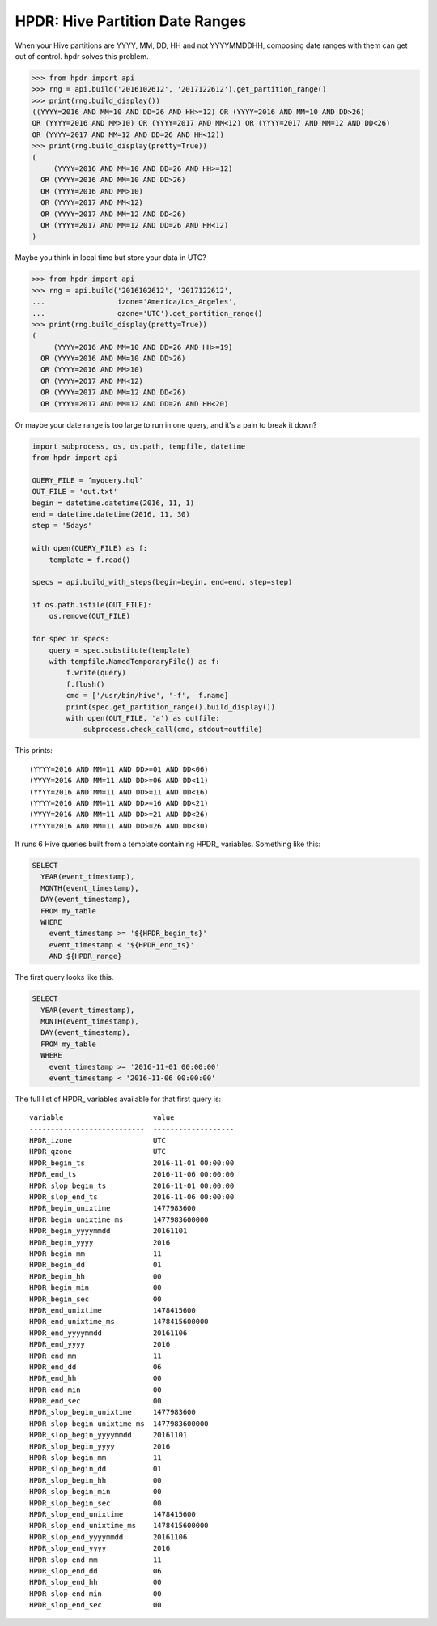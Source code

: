 HPDR: Hive Partition Date Ranges
================================

When your Hive partitions are YYYY, MM, DD, HH and not YYYYMMDDHH, composing date
ranges with them can get out of control. hpdr solves this problem.

.. code-block:: python

    >>> from hpdr import api
    >>> rng = api.build('2016102612', '2017122612').get_partition_range()
    >>> print(rng.build_display())
    ((YYYY=2016 AND MM=10 AND DD=26 AND HH>=12) OR (YYYY=2016 AND MM=10 AND DD>26)
    OR (YYYY=2016 AND MM>10) OR (YYYY=2017 AND MM<12) OR (YYYY=2017 AND MM=12 AND DD<26)
    OR (YYYY=2017 AND MM=12 AND DD=26 AND HH<12))
    >>> print(rng.build_display(pretty=True))
    (
         (YYYY=2016 AND MM=10 AND DD=26 AND HH>=12)
      OR (YYYY=2016 AND MM=10 AND DD>26)
      OR (YYYY=2016 AND MM>10)
      OR (YYYY=2017 AND MM<12)
      OR (YYYY=2017 AND MM=12 AND DD<26)
      OR (YYYY=2017 AND MM=12 AND DD=26 AND HH<12)
    )

Maybe you think in local time but store your data in UTC?

.. code-block:: python

    >>> from hpdr import api
    >>> rng = api.build('2016102612', '2017122612',
    ...                 izone='America/Los_Angeles',
    ...                 qzone='UTC').get_partition_range()
    >>> print(rng.build_display(pretty=True))
    (
         (YYYY=2016 AND MM=10 AND DD=26 AND HH>=19)
      OR (YYYY=2016 AND MM=10 AND DD>26)
      OR (YYYY=2016 AND MM>10)
      OR (YYYY=2017 AND MM<12)
      OR (YYYY=2017 AND MM=12 AND DD<26)
      OR (YYYY=2017 AND MM=12 AND DD=26 AND HH<20)

Or maybe your date range is too large to run in one query, and it's a pain to break it down?

.. code-block:: python

    import subprocess, os, os.path, tempfile, datetime
    from hpdr import api
    
    QUERY_FILE = ‘myquery.hql'
    OUT_FILE = 'out.txt'
    begin = datetime.datetime(2016, 11, 1)
    end = datetime.datetime(2016, 11, 30)
    step = '5days'
    
    with open(QUERY_FILE) as f:
        template = f.read()
    
    specs = api.build_with_steps(begin=begin, end=end, step=step)
    
    if os.path.isfile(OUT_FILE):
        os.remove(OUT_FILE)
    
    for spec in specs:
        query = spec.substitute(template)
        with tempfile.NamedTemporaryFile() as f:
            f.write(query)
            f.flush()
            cmd = ['/usr/bin/hive', '-f',  f.name]
            print(spec.get_partition_range().build_display())
            with open(OUT_FILE, 'a') as outfile:
                subprocess.check_call(cmd, stdout=outfile)

This prints::

    (YYYY=2016 AND MM=11 AND DD>=01 AND DD<06)
    (YYYY=2016 AND MM=11 AND DD>=06 AND DD<11)
    (YYYY=2016 AND MM=11 AND DD>=11 AND DD<16)
    (YYYY=2016 AND MM=11 AND DD>=16 AND DD<21)
    (YYYY=2016 AND MM=11 AND DD>=21 AND DD<26)
    (YYYY=2016 AND MM=11 AND DD>=26 AND DD<30)

It runs 6 Hive queries built from a template containing HPDR_ variables. Something like this:

.. code-block:: python

    SELECT
      YEAR(event_timestamp),
      MONTH(event_timestamp),
      DAY(event_timestamp),
      FROM my_table
      WHERE
        event_timestamp >= '${HPDR_begin_ts}'
        event_timestamp < '${HPDR_end_ts}'
        AND ${HPDR_range}

The first query looks like this.

.. code-block:: python

    SELECT
      YEAR(event_timestamp),
      MONTH(event_timestamp),
      DAY(event_timestamp),
      FROM my_table
      WHERE
        event_timestamp >= '2016-11-01 00:00:00'
        event_timestamp < '2016-11-06 00:00:00'

The full list of HPDR_ variables available for that first query is::

    variable                     value
    ---------------------------  -------------------
    HPDR_izone                   UTC
    HPDR_qzone                   UTC
    HPDR_begin_ts                2016-11-01 00:00:00
    HPDR_end_ts                  2016-11-06 00:00:00
    HPDR_slop_begin_ts           2016-11-01 00:00:00
    HPDR_slop_end_ts             2016-11-06 00:00:00
    HPDR_begin_unixtime          1477983600
    HPDR_begin_unixtime_ms       1477983600000
    HPDR_begin_yyyymmdd          20161101
    HPDR_begin_yyyy              2016
    HPDR_begin_mm                11
    HPDR_begin_dd                01
    HPDR_begin_hh                00
    HPDR_begin_min               00
    HPDR_begin_sec               00
    HPDR_end_unixtime            1478415600
    HPDR_end_unixtime_ms         1478415600000
    HPDR_end_yyyymmdd            20161106
    HPDR_end_yyyy                2016
    HPDR_end_mm                  11
    HPDR_end_dd                  06
    HPDR_end_hh                  00
    HPDR_end_min                 00
    HPDR_end_sec                 00
    HPDR_slop_begin_unixtime     1477983600
    HPDR_slop_begin_unixtime_ms  1477983600000
    HPDR_slop_begin_yyyymmdd     20161101
    HPDR_slop_begin_yyyy         2016
    HPDR_slop_begin_mm           11
    HPDR_slop_begin_dd           01
    HPDR_slop_begin_hh           00
    HPDR_slop_begin_min          00
    HPDR_slop_begin_sec          00
    HPDR_slop_end_unixtime       1478415600
    HPDR_slop_end_unixtime_ms    1478415600000
    HPDR_slop_end_yyyymmdd       20161106
    HPDR_slop_end_yyyy           2016
    HPDR_slop_end_mm             11
    HPDR_slop_end_dd             06
    HPDR_slop_end_hh             00
    HPDR_slop_end_min            00
    HPDR_slop_end_sec            00
